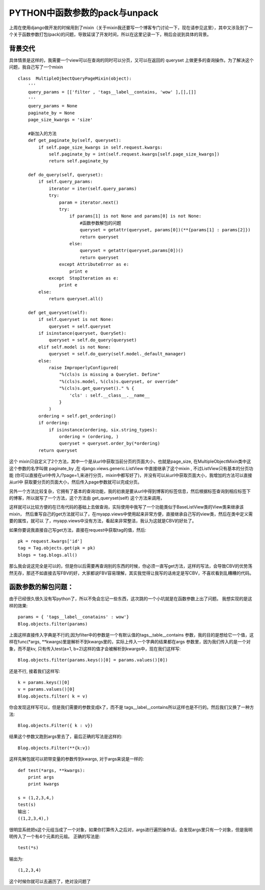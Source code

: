 PYTHON中函数参数的pack与unpack
==============================

上周在使用django做开发的时候用到了mixin（关于mixin我还要写一个博客专门讨论一下，现在请参见这里），其中又涉及到了一个关于函数参数打包(pack)的问题，导致延误了开发时间，所以在这里记录一下，稍后会说到具体的背景。

背景交代
--------

具体情景是这样的，我需要一个view可以在查询的同时可以分页，又可以在返回的 queryset 上做更多的查询操作。为了解决这个问题，我自己写了一个mixin ::

    class  MultipleOjbectQueryPageMixin(object):
        '''
        query_params = [['filter , 'tags__label__contains, 'wow' ],[],[]]
        '''
        query_params = None
        paginate_by = None
        page_size_kwargs = 'size'
        
        #新加入的方法
        def get_paginate_by(self, queryset):
            if self.page_size_kwargs in self.request.kwargs:
                self.paginate_by = int(self.request.kwargs[self.page_size_kwargs])
                return self.paginate_by
         
        def do_query(self, queryset):
            if self.query_params:
                iterator = iter(self.query_params)
                try:
                    param = iterator.next()
                    try:
                        if params[1] is not None and params[0] is not None:
                            #函数参数解包的问题
                            queryset = getattr(queryset, params[0])(**{params[1] : params[2]})          
                            return queryset
                        else:
                            queryset = getattr(queryset,params[0])()
                            return queryset
                    except AttributeError as e:
                        print e
                except  StopIteration as e:
                    print e
            else:
                return queryset.all()       
                
        def get_queryset(self):
            if self.queryset is not None:
                queryset = self.queryset
            if isinstance(queryset, QuerySet):
                queryset = self.do_query(queryset)
            elif self.model is not None:
                queryset = self.do_query(self.model._default_manager)
            else:
                raise ImproperlyConfigured(
                    "%(cls)s is missing a QuerySet. Define"
                    "%(cls)s.model, %(cls)s.queryset, or override"
                    "%(cls)s.get_queryset()." % {
                        'cls' : self.__class__.__name__
                    }
                )
            ordering = self.get_ordering()
            if ordering:
                if isinstance(ordering, six.string_types):
                    ordering = (ordering, )
                    queryset = queryset.order_by(*ordering)
            return queryset

这个 mixin只自定义了2个方法，其中一个是从url中获取当前分页的页面大小，也就是page_size, 在MultipleObjectMixin类中这这个参数的名字叫做 paginate_by ,在 django.views.generic.ListView 中直接继承了这个mixin , 不过ListView只有基本的分页功能 (你可以直接在url中传入/?page=1,来进行分页，mixin中都写好了)，并没有可以从url中获取页面大小，我增加的方法可以直接从url中 获取要分页的页面大小，然后传入page参数就可以完成分页。

另外一个方法比较复杂，它拥有了基本的查询功能，我的初衷是要从url中得到博客的标签信息，然后根据标签查询到相应标签下的博客，所以就写了一个方法，这个方法由 get_queryset(self) 这个方法来调用， 

这样就可以比较方便的在已有代码的基础上去做查询，实际使用中我写了一个功能类似于BaseListView类的View类来继承该mixin， 然后重写自己的get方法就可以了，在myapp.views中使用起来非常方便，直接继承自己写的view类，然后在类中定义需要的属性，就可以 了，myapp.views中没有方法，看起来非常整洁，我认为这就是CBV的好处了。

如果你要说我直接自己写get方法，直接在request中获取tag的值，然后::

    pk = request.kwargs['id']
    tag = Tag.objects.get(pk = pk)
    blogs = tag.blogs.all()

那么我会说这完全是可以的，但是你以后需要再查询别的东西的时候，你必须一直写get方法，这样的写法，会导致CBV的优势荡然无存，那还不如直接去写FBV的好，大家都说FBV容易理解，其实我觉得让我写的话肯定是写CBV，不喜欢看到乱糟糟的代码。

函数参数的解包问题：
-------------------

由于已经很久很久没有写python了，所以不免会忘记一些东西，这次跳的一个小坑就是在函数参数上出了问题。
我想实现的是这样的效果::

    params = { 'tags__label__conatains' : wow'}
    Blog.objects.filter(params)

上面这样直接传入字典是不行的,因为filter中的参数是一个有默认值的tags__table__contains 参数，我的目的是想给它一个值，这样在func(*args, **kwargs)里是解析不到kwargs里的，实际上传入一个字典的结果都在args 参数里，因为我们传入的是一个对象，而不是kv, 只有传入test(a=1, b=2)这样的值才会被解析到kwargs中，现在我们这样写::

    Blog.objects.filter(params.keys()[0] = params.values()[0])

还是不行, 接着我们这样写::

    k = params.keys()[0]
    v = params.values()[0]
    Blog.objects.filter( k = v)

你会发现这样写可以，但是我们需要的参数变成k了，而不是 tags__label__contains所以这样也是不行的。然后我们又换了一种方法::

    Blog.objects.Filter({ k : v})

结果这个参数又跑到args里去了，最后正确的写法是这样的::

    Blog.objects.Filter(**{k:v})

这样先解包就可以把带变量的参数传到kwargs, 对于args来说是一样的::

    def test(*args, **kwargs):
        print args
        print kwargs
     
    s = (1,2,3,4,)
    test(s)
    输出：
    ((1,2,3,4),)

很明显系统把s这个元组当成了一个对象，如果你打算传入之后对，args进行遍历操作话，会发现args里只有一个对象，但是我明明传入了一个有4个元素的元祖。
正确的写法是::

    test(*s)

输出为::

    (1,2,3,4)

这个时候你就可以去遍历了，绝对没问题了